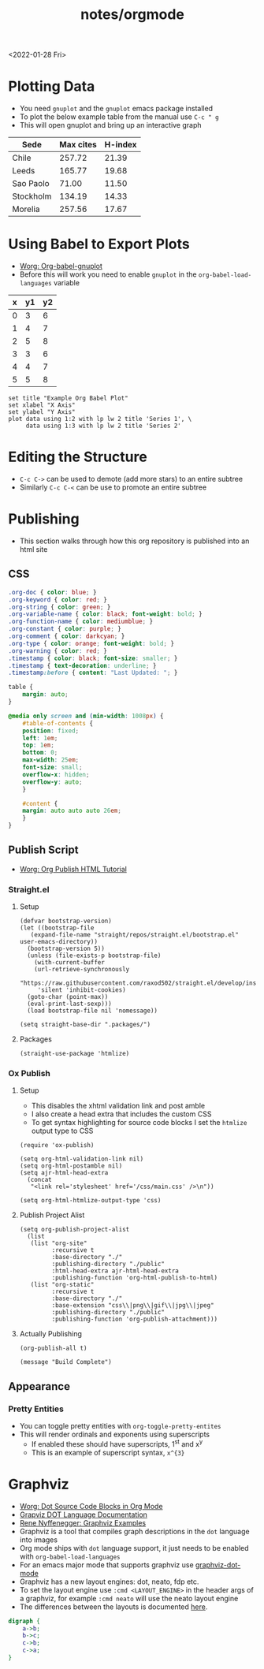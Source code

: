 #+title: notes/orgmode
<2022-01-28 Fri>
* Plotting Data
- You need =gnuplot= and the =gnuplot= emacs package installed
- To plot the below example table from the manual use =C-c " g=
- This will open gnuplot and bring up an interactive graph
#+PLOT: title:"Citas" ind:1 deps:(3) type:2d with:histograms set:"yrange [0:]" :file plot.png
| Sede      | Max cites | H-index |
|-----------+-----------+---------|
| Chile     |    257.72 |   21.39 |
| Leeds     |    165.77 |   19.68 |
| Sao Paolo |     71.00 |   11.50 |
| Stockholm |    134.19 |   14.33 |
| Morelia   |    257.56 |   17.67 |
* Using Babel to Export Plots
- [[https://www.orgmode.org/worg/org-contrib/babel/languages/ob-doc-gnuplot.html][Worg: Org-babel-gnuplot]]
- Before this will work you need to enable =gnuplot= in the =org-babel-load-languages= variable

#+tblname: data-table
| x | y1 | y2 |
|---+----+----|
| 0 |  3 |  6 |
| 1 |  4 |  7 |
| 2 |  5 |  8 |
| 3 |  3 |  6 |
| 4 |  4 |  7 |
| 5 |  5 |  8 |

#+begin_src gnuplot :exports both :var data=data-table :file example_plot.png
  set title "Example Org Babel Plot"
  set xlabel "X Axis"
  set ylabel "Y Axis"
  plot data using 1:2 with lp lw 2 title 'Series 1', \
       data using 1:3 with lp lw 2 title 'Series 2'
#+end_src
#+RESULTS:
[[file:example_plot.png]]
* Editing the Structure
- =C-c C->= can be used to demote (add more stars) to an entire subtree
- Similarly =C-c C-<= can be use to promote an entire subtree
* Publishing
- This section walks through how this org repository is published into an html site
** CSS
#+begin_src css :tangle ../css/main.css :mkdirp yes
  .org-doc { color: blue; }
  .org-keyword { color: red; }
  .org-string { color: green; }
  .org-variable-name { color: black; font-weight: bold; }
  .org-function-name { color: mediumblue; }
  .org-constant { color: purple; }
  .org-comment { color: darkcyan; }
  .org-type { color: orange; font-weight: bold; }
  .org-warning { color: red; }
  .timestamp { color: black; font-size: smaller; }
  .timestamp { text-decoration: underline; }
  .timestamp:before { content: "Last Updated: "; }

  table {
      margin: auto;
  }

  @media only screen and (min-width: 1008px) {
      #table-of-contents {
	  position: fixed;
	  left: 1em;
	  top: 1em;
	  bottom: 0;
	  max-width: 25em;
	  font-size: small;
	  overflow-x: hidden;
	  overflow-y: auto;
      }

      #content {
	  margin: auto auto auto 26em;
      }
  }
#+end_src

** Publish Script
- [[https://orgmode.org/worg/org-tutorials/org-publish-html-tutorial.html][Worg: Org Publish HTML Tutorial]]
*** Straight.el
**** Setup
#+begin_src elisp :tangle ../build-site.el
  (defvar bootstrap-version)
  (let ((bootstrap-file
	 (expand-file-name "straight/repos/straight.el/bootstrap.el" user-emacs-directory))
	(bootstrap-version 5))
    (unless (file-exists-p bootstrap-file)
      (with-current-buffer
	  (url-retrieve-synchronously
	   "https://raw.githubusercontent.com/raxod502/straight.el/develop/install.el"
	   'silent 'inhibit-cookies)
	(goto-char (point-max))
	(eval-print-last-sexp)))
    (load bootstrap-file nil 'nomessage))

  (setq straight-base-dir ".packages/")
#+end_src
**** Packages
#+begin_src elisp :tangle ../build-site.el
  (straight-use-package 'htmlize)
#+end_src

*** Ox Publish
**** Setup
- This disables the xhtml validation link and post amble
- I also create a head extra that includes the custom CSS
- To get syntax highlighting for source code blocks I set the =htmlize= output type to CSS
#+begin_src elisp :tangle ../build-site.el
  (require 'ox-publish)

  (setq org-html-validation-link nil)
  (setq org-html-postamble nil)
  (setq ajr-html-head-extra
	(concat
	 "<link rel='stylesheet' href='/css/main.css' />\n"))

  (setq org-html-htmlize-output-type 'css)
#+end_src

**** Publish Project Alist
#+begin_src elisp :tangle ../build-site.el
  (setq org-publish-project-alist
	(list
	 (list "org-site"
	       :recursive t
	       :base-directory "./"
	       :publishing-directory "./public"
	       :html-head-extra ajr-html-head-extra
	       :publishing-function 'org-html-publish-to-html)
	 (list "org-static"
	       :recursive t
	       :base-directory "./"
	       :base-extension "css\\|png\\|gif\\|jpg\\|jpeg"
	       :publishing-directory "./public"
	       :publishing-function 'org-publish-attachment)))
#+end_src

**** Actually Publishing
#+begin_src elisp :tangle ../build-site.el
(org-publish-all t)

(message "Build Complete")
#+end_src
** Appearance
*** Pretty Entities
- You can toggle pretty entities with =org-toggle-pretty-entites=
- This will render ordinals and exponents using superscripts
  - If enabled these should have superscripts, 1^{st} and x^{y}
  - This is an example of superscript syntax, =x^{3}=
* Graphviz
- [[https://www.orgmode.org/worg/org-contrib/babel/languages/ob-doc-dot.html][Worg: Dot Source Code Blocks in Org Mode]]
- [[https://www.graphviz.org/doc/info/lang.html][Grapviz DOT Language Documentation]]
- [[https://renenyffenegger.ch/notes/tools/Graphviz/examples/index][Rene Nyffenegger: Graphviz Examples]]
- Graphviz is a tool that compiles graph descriptions in the =dot= language into images
- Org mode ships with =dot= language support, it just needs to be enabled with =org-babel-load-languages=
- For an emacs major mode that supports graphviz use [[https://github.com/ppareit/graphviz-dot-mode][graphviz-dot-mode]]
- Graphviz has a new layout engines: dot, neato, fdp etc.
- To set the layout engine use =:cmd <LAYOUT_ENGINE>= in the header args of a graphviz, for example =:cmd neato= will use the neato layout engine
- The differences between the layouts is documented [[http://graphviz.org/docs/layouts/][here]].
#+begin_src dot :cmd neato :file example_graphviz.png :exports both
  digraph {
      a->b;
      b->c;
      c->b;
      c->a;
  }
#+end_src

#+RESULTS:
[[file:example_graphviz.png]]
